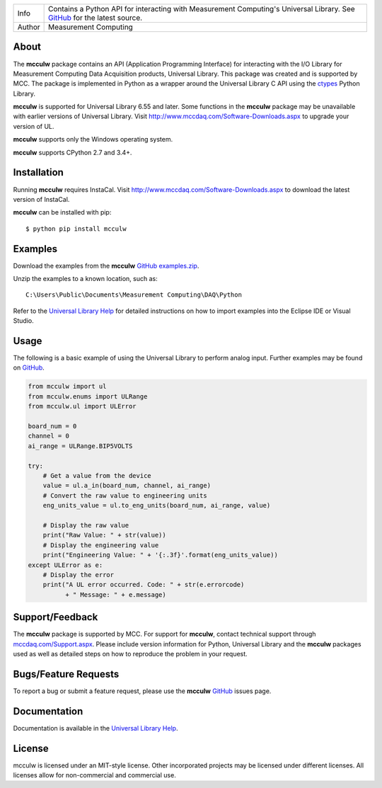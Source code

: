 ======  ===========================================================================================
Info    Contains a Python API for interacting with Measurement Computing's Universal Library. See
        `GitHub <https://github.com/mccdaq/mcculw>`_ for the latest source.
Author  Measurement Computing
======  ===========================================================================================

About
=====
The **mcculw** package contains an API (Application Programming Interface) for interacting with the
I/O Library for Measurement Computing Data Acquisition products, Universal Library. This package
was created and is supported by MCC. The package is implemented in Python as a wrapper around the
Universal Library C API using the `ctypes <https://docs.python.org/3/library/ctypes.html>`_ Python
Library. 

**mcculw** is supported for Universal Library 6.55 and later. Some functions in the **mcculw**
package may be unavailable with earlier versions of Universal Library. Visit
`http://www.mccdaq.com/Software-Downloads.aspx <http://www.mccdaq.com/Software-Downloads.aspx>`_ to
upgrade your version of UL. 

**mcculw** supports only the Windows operating system.

**mcculw** supports CPython 2.7 and 3.4+.

Installation
============
Running **mcculw** requires InstaCal. Visit
`http://www.mccdaq.com/Software-Downloads.aspx <http://www.mccdaq.com/Software-Downloads.aspx>`_ to
download the latest version of InstaCal.

**mcculw** can be installed with pip::

  $ python pip install mcculw

Examples
========
Download the examples from the **mcculw**
`GitHub examples.zip <https://github.com/mccdaq/mcculw/raw/master/examples.zip>`_.


Unzip the examples to a known location, such as::

  C:\Users\Public\Documents\Measurement Computing\DAQ\Python


Refer to the
`Universal Library Help <https://www.mccdaq.com/PDFs/Manuals/Mcculw_WebHelp/ULStart.htm>`_ for
detailed instructions on how to import examples into the Eclipse IDE or Visual Studio. 

Usage
=====
The following is a basic example of using the Universal Library to perform analog input. Further
examples may be found on `GitHub <https://github.com/mccdaq/mcculw>`_.

.. code-block:: python

  from mcculw import ul
  from mcculw.enums import ULRange
  from mcculw.ul import ULError

  board_num = 0
  channel = 0
  ai_range = ULRange.BIP5VOLTS

  try:
      # Get a value from the device
      value = ul.a_in(board_num, channel, ai_range)
      # Convert the raw value to engineering units
      eng_units_value = ul.to_eng_units(board_num, ai_range, value)

      # Display the raw value
      print("Raw Value: " + str(value))
      # Display the engineering value
      print("Engineering Value: " + '{:.3f}'.format(eng_units_value))
  except ULError as e:
      # Display the error
      print("A UL error occurred. Code: " + str(e.errorcode)
            + " Message: " + e.message)

Support/Feedback
================
The **mcculw** package is supported by MCC. For support for **mcculw**, contact technical support
through `mccdaq.com/Support.aspx <http://www.mccdaq.com/Support.aspx>`_. Please include version
information for Python, Universal Library and the **mcculw** packages used as well as detailed
steps on how to reproduce the problem in your request.

Bugs/Feature Requests
=====================
To report a bug or submit a feature request, please use the **mcculw**
`GitHub <https://github.com/mccdaq/mcculw>`_ issues page.

Documentation
=============
Documentation is available in the
`Universal Library Help <https://www.mccdaq.com/PDFs/Manuals/Mcculw_WebHelp/ULStart.htm>`_.

License
=======
mcculw is licensed under an MIT-style license. Other incorporated projects may be licensed under 
different licenses. All licenses allow for non-commercial and commercial use.

